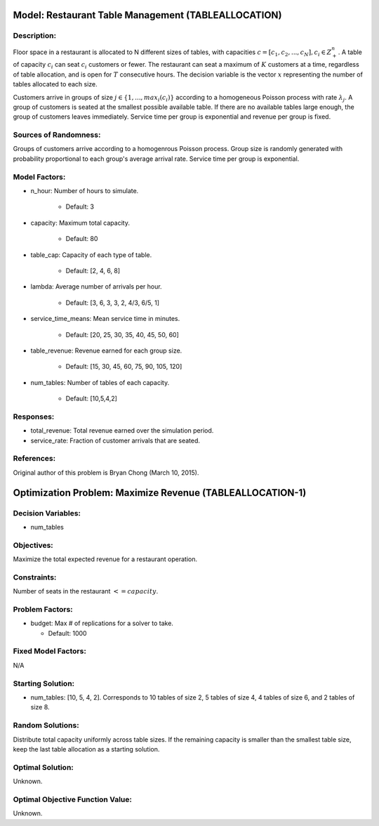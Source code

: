 Model: Restaurant Table Management (TABLEALLOCATION)
====================================================

Description:
------------
Floor space in a restaurant is allocated to N different sizes of tables, with capacities
:math:`c = [c_1, c_2,..., c_N ], c_i \in Z_+^{n}`. A table of capacity :math:`c_i` can seat 
:math:`c_i` customers or fewer. 
The restaurant can seat a maximum of :math:`K` customers at a time, 
regardless of table allocation, and is open for :math:`T` consecutive hours. 
The decision variable is the vector :math:`x` representing
the number of tables allocated to each size.

Customers arrive in groups of size :math:`j \in \{1, ..., max_i(c_i)\}` according to a homogeneous 
Poisson process with rate :math:`\lambda_j`. A group of customers is seated at the smallest possible 
available table. If there are no available tables large enough, the group of customers 
leaves immediately. Service time per group is exponential and revenue per group is fixed.

Sources of Randomness:
----------------------
Groups of customers arrive according to a homogenrous Poisson process. Group size is randomly generated 
with probability proportional to each group's average arrival rate. Service time per group is exponential.

Model Factors:
--------------
* n_hour: Number of hours to simulate.

    * Default: 3

* capacity: Maximum total capacity.

    * Default: 80

* table_cap: Capacity of each type of table.
  
    * Default: [2, 4, 6, 8]

* lambda: Average number of arrivals per hour.

    * Default: [3, 6, 3, 3, 2, 4/3, 6/5, 1]

* service_time_means: Mean service time in minutes.
  
    * Default: [20, 25, 30, 35, 40, 45, 50, 60]

* table_revenue: Revenue earned for each group size.

    * Default: [15, 30, 45, 60, 75, 90, 105, 120]

* num_tables: Number of tables of each capacity.

    * Default: [10,5,4,2]

Responses:
----------
* total_revenue: Total revenue earned over the simulation period.

* service_rate: Fraction of customer arrivals that are seated.

References:
-----------
Original author of this problem is Bryan Chong (March 10, 2015).


Optimization Problem: Maximize Revenue (TABLEALLOCATION-1)
==========================================================

Decision Variables:
-------------------
* num_tables

Objectives:
-----------
Maximize the total expected revenue for a restaurant operation.

Constraints:
------------
Number of seats in the restaurant :math:`<= capacity`.

Problem Factors:
----------------
* budget: Max # of replications for a solver to take.

  * Default: 1000

Fixed Model Factors:
--------------------
N/A

Starting Solution: 
------------------
* num_tables: [10, 5, 4, 2]. Corresponds to 10 tables of size 2, 5 tables of size 4, 4 tables of size 6, and 2 tables of size 8.

Random Solutions: 
-----------------
Distribute total capacity uniformly across table sizes. If the remaining capacity is smaller than the smallest table size, keep the last table allocation as a starting solution.

Optimal Solution:
-----------------
Unknown.

Optimal Objective Function Value:
---------------------------------
Unknown.